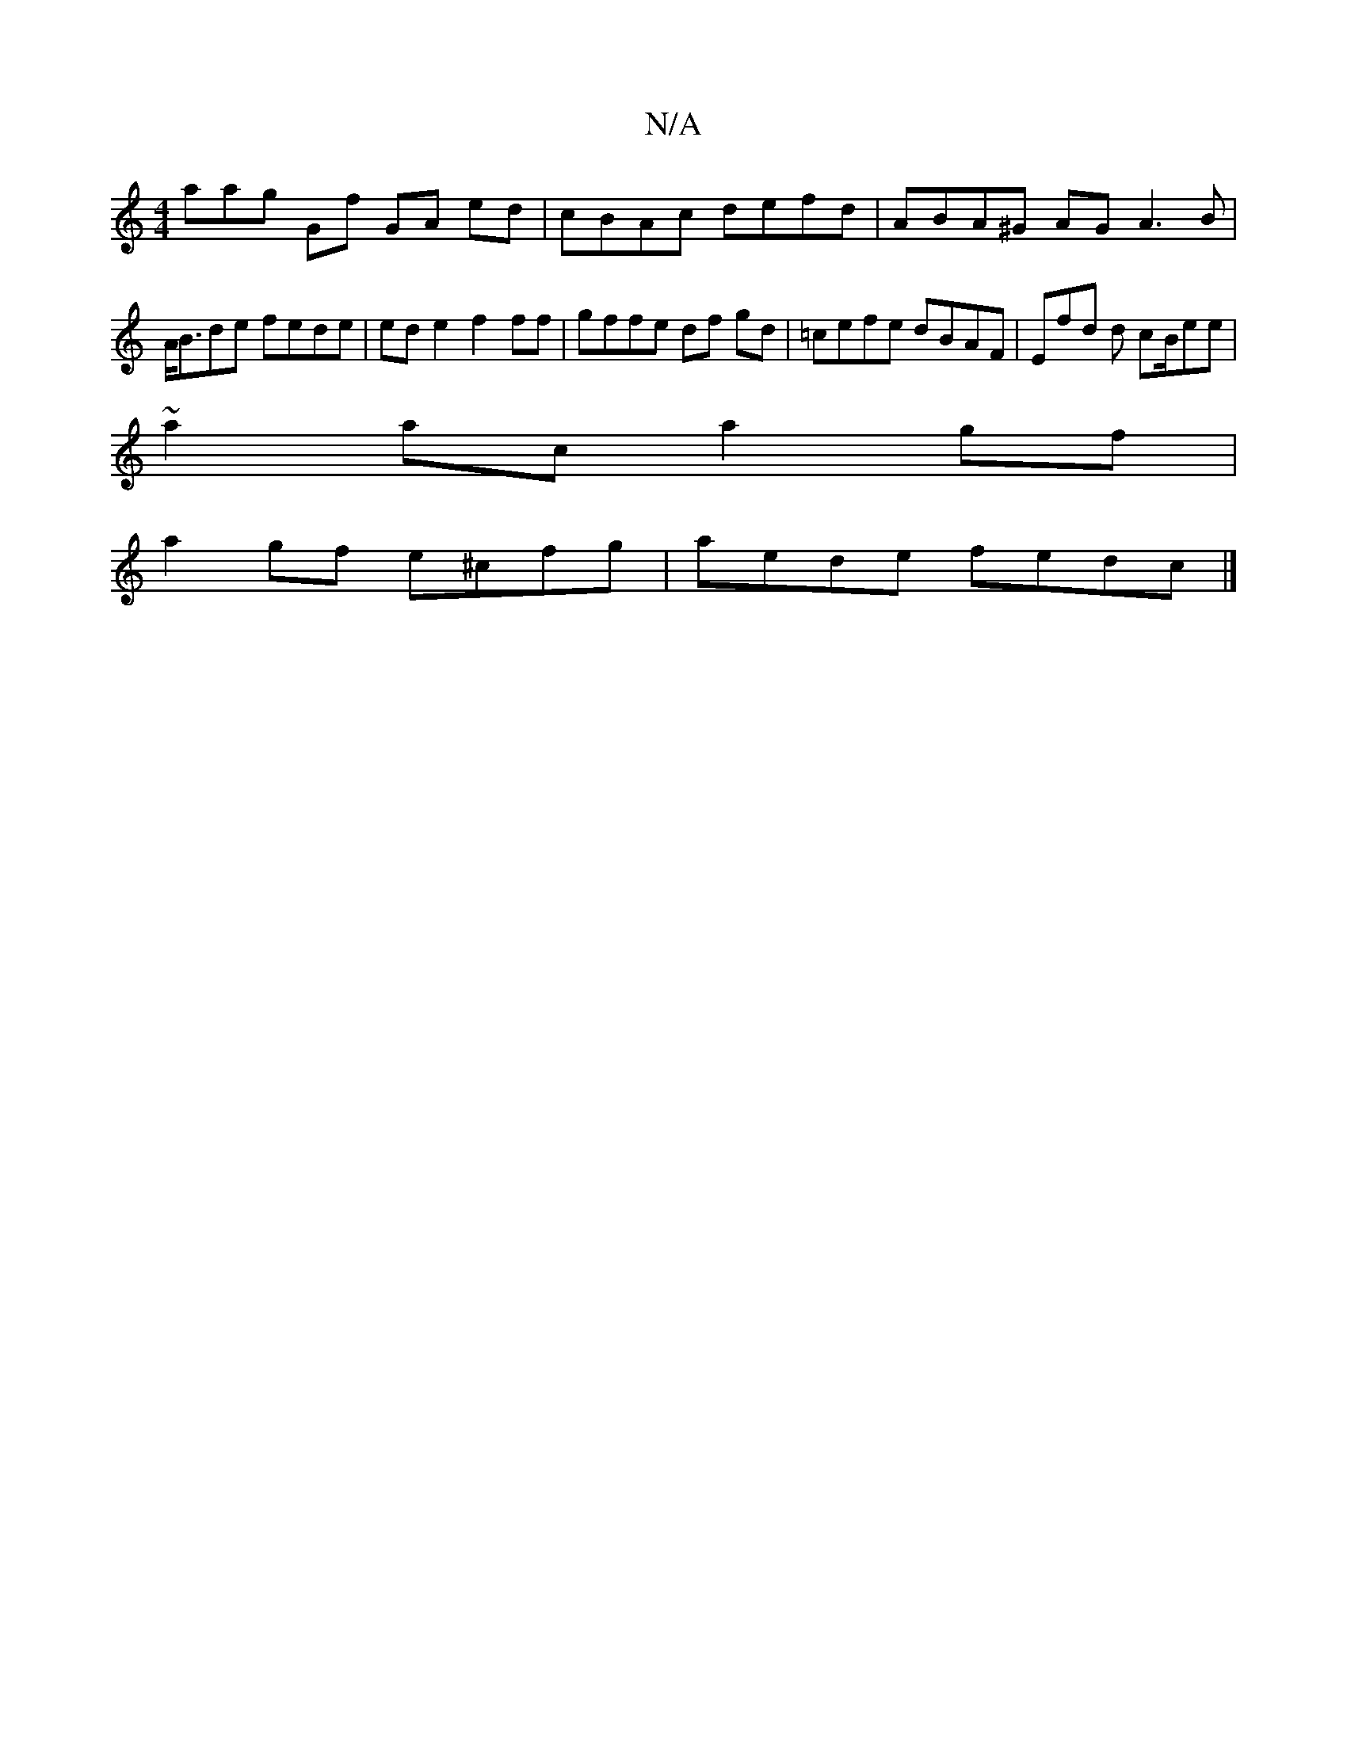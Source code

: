 X:1
T:N/A
M:4/4
R:N/A
K:Cmajor
3aag Gf GA ed- | cBAc defd |ABA^G AG (3A3B | A<Bde fede | ed e2 f2 ff | gffe df gd|=cefe dBAF | Efd d cB/ee |
~a2 ac a2 gf|
a2gf e^cfg | aede fedc |]

cefd cgaf|edfd Af~a2 af|eedB GBAB|c~E3 af~a2|abgf
